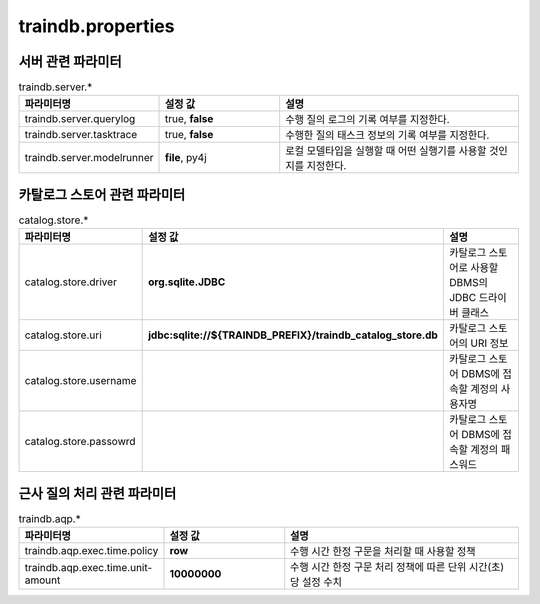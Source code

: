 traindb.properties
==================

서버 관련 파라미터
------------------
.. list-table:: traindb.server.*
   :widths: 25 25 50
   :header-rows: 1

   * - 파라미터명
     - 설정 값
     - 설명
   * - traindb.server.querylog
     - true, **false**
     - 수행 질의 로그의 기록 여부를 지정한다.
   * - traindb.server.tasktrace
     - true, **false**
     - 수행한 질의 태스크 정보의 기록 여부를 지정한다.
   * - traindb.server.modelrunner
     - **file**, py4j
     - 로컬 모델타입을 실행할 때 어떤 실행기를 사용할 것인지를 지정한다.


카탈로그 스토어 관련 파라미터
-----------------------------
.. list-table:: catalog.store.*
   :widths: 25 25 50
   :header-rows: 1

   * - 파라미터명
     - 설정 값
     - 설명
   * - catalog.store.driver
     - **org.sqlite.JDBC**
     - 카탈로그 스토어로 사용할 DBMS의 JDBC 드라이버 클래스
   * - catalog.store.uri
     - **jdbc:sqlite://${TRAINDB_PREFIX}/traindb_catalog_store.db**
     - 카탈로그 스토어의 URI 정보
   * - catalog.store.username
     - 
     - 카탈로그 스토어 DBMS에 접속할 계정의 사용자명
   * - catalog.store.passowrd
     - 
     - 카탈로그 스토어 DBMS에 접속할 계정의 패스워드


근사 질의 처리 관련 파라미터
----------------------------
.. list-table:: traindb.aqp.*
   :widths: 25 25 50
   :header-rows: 1

   * - 파라미터명
     - 설정 값
     - 설명
   * - traindb.aqp.exec.time.policy
     - **row**
     - 수행 시간 한정 구문을 처리할 때 사용할 정책
   * - traindb.aqp.exec.time.unit-amount
     - **10000000**
     - 수행 시간 한정 구문 처리 정책에 따른 단위 시간(초)당 설정 수치

